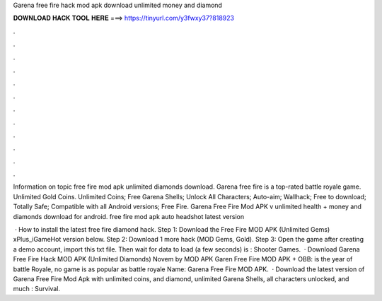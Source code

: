 Garena free fire hack mod apk download unlimited money and diamond



𝐃𝐎𝐖𝐍𝐋𝐎𝐀𝐃 𝐇𝐀𝐂𝐊 𝐓𝐎𝐎𝐋 𝐇𝐄𝐑𝐄 ===> https://tinyurl.com/y3fwxy37?818923



.



.



.



.



.



.



.



.



.



.



.



.

Information on topic free fire mod apk unlimited diamonds download. Garena free fire is a top-rated battle royale game. Unlimited Gold Coins. Unlimited Coins; Free Garena Shells; Unlock All Characters; Auto-aim; Wallhack; Free to download; Totally Safe; Compatible with all Android versions; Free Fire. Garena Free Fire Mod APK v unlimited health + money and diamonds download for android. free fire mod apk auto headshot latest version 

 · How to install the latest free fire diamond hack. Step 1: Download the Free Fire MOD APK (Unlimited Gems) xPlus_iGameHot version below. Step 2: Download 1 more hack  (MOD Gems, Gold). Step 3: Open the game after creating a demo account, import this txt file. Then wait for data to load (a few seconds) is : Shooter Games.  · Download Garena Free Fire Hack MOD APK (Unlimited Diamonds) Novem by MOD APK Garen Free Fire MOD APK + OBB: is the year of battle Royale, no game is as popular as battle royale  Name: Garena Free Fire MOD APK.  · Download the latest version of Garena Free Fire Mod Apk with unlimited coins, and diamond, unlimited Garena Shells, all characters unlocked, and much : Survival.
